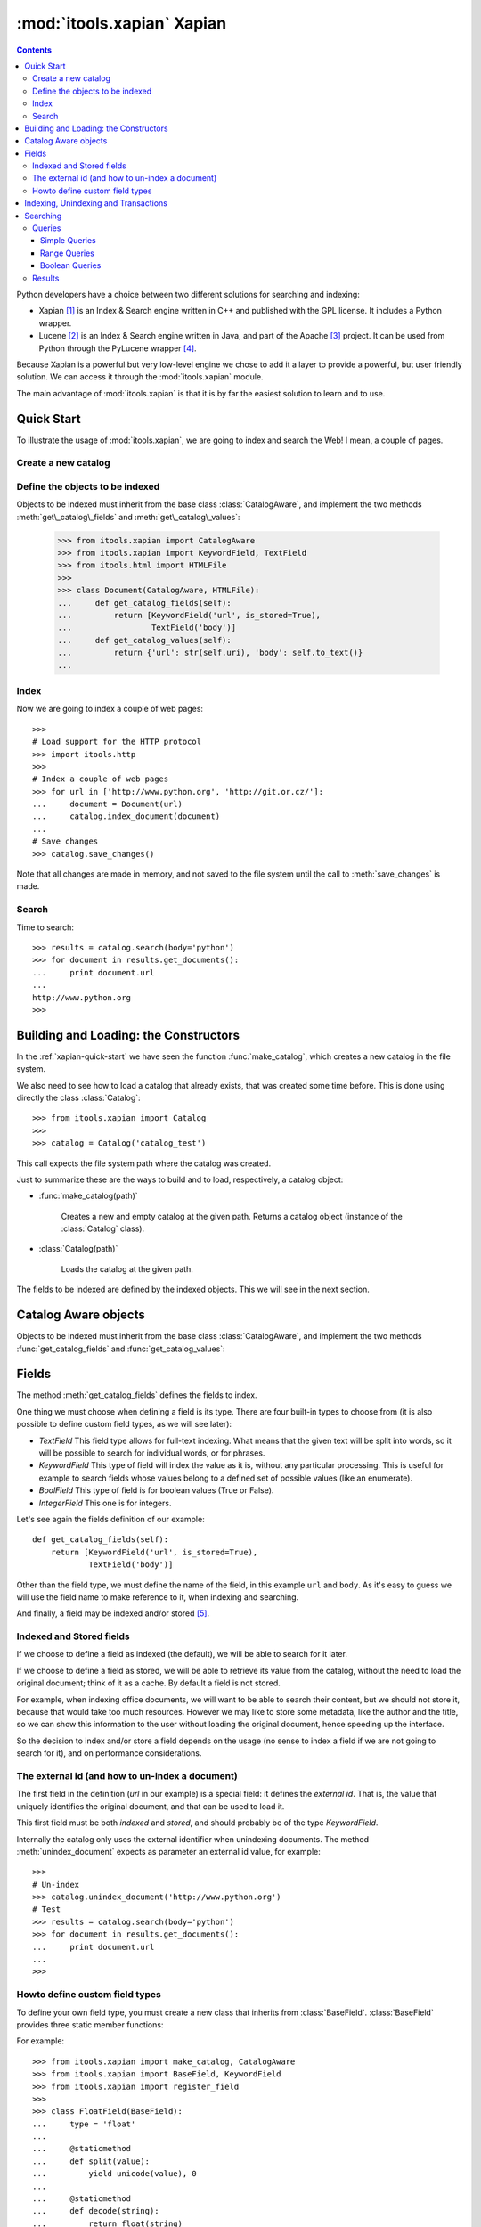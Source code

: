 :mod:`itools.xapian` Xapian
***************************

.. module:: itools.xapian
   :synopsis: A catalog based on Xapian

.. index:: Xapian

.. contents::


Python developers have a choice between two different solutions for searching
and indexing:

* Xapian [#xapian-xapian]_ is an Index & Search engine written in C++ and
  published with the GPL license. It includes a Python wrapper.
* Lucene [#xapian-lucene]_ is an Index & Search engine written in Java, and
  part of the Apache [#xapian-apache]_ project. It can be used from Python
  through the PyLucene wrapper [#xapian-pylucene]_.

Because Xapian is a powerful but very low-level engine we chose to add it a
layer to provide a powerful, but user friendly solution. We can access it
through the :mod:`itools.xapian` module.

The main advantage of :mod:`itools.xapian` is that it is by far the easiest
solution to learn and to use.


.. _xapian-quick-start:

Quick Start
===========

To illustrate the usage of :mod:`itools.xapian`, we are going to index and
search the Web! I mean, a couple of pages.


Create a new catalog
--------------------

.. function:: make_catalog(uri, fields)

    To create a new (and empty) catalog we use this function::

        >>> from itools.xapian import make_catalog
        >>>
        >>> catalog = make_catalog('catalog_test')

    The parameter is the path where the catalog will be created.  The value
    returned by :func:`make_catalog` is a catalog object, which offers an API
    for indexing, unindexing and searching.


Define the objects to be indexed
--------------------------------

.. class:: CatalogAware

    Objects to be indexed must inherit from the base class
    :class:`CatalogAware`, and implement the two methods
    :meth:`get\_catalog\_fields` and :meth:`get\_catalog\_values`:

        >>> from itools.xapian import CatalogAware
        >>> from itools.xapian import KeywordField, TextField
        >>> from itools.html import HTMLFile
        >>>
        >>> class Document(CatalogAware, HTMLFile):
        ...     def get_catalog_fields(self):
        ...         return [KeywordField('url', is_stored=True),
        ...                 TextField('body')]
        ...     def get_catalog_values(self):
        ...         return {'url': str(self.uri), 'body': self.to_text()}
        ...


Index
-----

Now we are going to index a couple of web pages::

    >>>
    # Load support for the HTTP protocol
    >>> import itools.http
    >>>
    # Index a couple of web pages
    >>> for url in ['http://www.python.org', 'http://git.or.cz/']:
    ...     document = Document(url)
    ...     catalog.index_document(document)
    ...
    # Save changes
    >>> catalog.save_changes()

Note that all changes are made in memory, and not saved to the file system
until the call to :meth:`save_changes` is made.


Search
------

Time to search::

    >>> results = catalog.search(body='python')
    >>> for document in results.get_documents():
    ...     print document.url
    ...
    http://www.python.org
    >>>


Building and Loading: the Constructors
======================================

In the :ref:`xapian-quick-start` we have seen the function
:func:`make_catalog`, which creates a new catalog in the file system.

We also need to see how to load a catalog that already exists, that was
created some time before. This is done using directly the class
:class:`Catalog`:

.. class:: Catalog

::

    >>> from itools.xapian import Catalog
    >>>
    >>> catalog = Catalog('catalog_test')

This call expects the file system path where the catalog was created.

Just to summarize these are the ways to build and to load, respectively,
a catalog object:

* :func:`make_catalog(path)`

    Creates a new and empty catalog at the given path.  Returns a catalog
    object (instance of the :class:`Catalog` class).
* :class:`Catalog(path)`

    Loads the catalog at the given path.

The fields to be indexed are defined by the indexed objects.  This we will see
in the next section.


Catalog Aware objects
=====================

Objects to be indexed must inherit from the base class :class:`CatalogAware`,
and implement the two methods :func:`get_catalog_fields` and
:func:`get_catalog_values`:

.. class: CatalogAware

    .. method:: get_catalog_fields()

        Returns a list with the definition of the fields to be indexed.  Each
        item of the list is a field, section :ref:`xapian-fields` explains the
        details.

    .. method:: get_catalog_values()

        Returns a dictionary with the field values for this instance. The
        dictionary maps field names to field values.


.. _xapian-fields:

Fields
======

The method :meth:`get_catalog_fields` defines the fields to index.

One thing we must choose when defining a field is its type. There are four
built-in types to choose from (it is also possible to define custom field
types, as we will see later):

* *TextField* This field type allows for full-text indexing. What means that
  the given text will be split into words, so it will be possible to search
  for individual words, or for phrases.
* *KeywordField* This type of field will index the value as it is, without any
  particular processing. This is useful for example to search fields whose
  values belong to a defined set of possible values (like an enumerate).
* *BoolField* This type of field is for boolean values (True or False).
* *IntegerField* This one is for integers.

Let's see again the fields definition of our example::

    def get_catalog_fields(self):
        return [KeywordField('url', is_stored=True),
                TextField('body')]

Other than the field type, we must define the name of the field, in this
example ``url`` and ``body``. As it's easy to guess we will use the field name
to make reference to it, when indexing and searching.

And finally, a field may be indexed and/or stored [#xapian-rq]_.


Indexed and Stored fields
-------------------------

If we choose to define a field as indexed (the default), we will be able to
search for it later.

If we choose to define a field as stored, we will be able to retrieve its
value from the catalog, without the need to load the original document; think
of it as a cache. By default a field is not stored.

For example, when indexing office documents, we will want to be able to search
their content, but we should not store it, because that would take too much
resources. However we may like to store some metadata, like the author and the
title, so we can show this information to the user without loading the
original document, hence speeding up the interface.

So the decision to index and/or store a field depends on the usage (no sense
to index a field if we are not going to search for it), and on performance
considerations.

.. _xapian-external-id:

The external id (and how to un-index a document)
------------------------------------------------

The first field in the definition (*url* in our example) is a special field:
it defines the *external id*. That is, the value that uniquely identifies the
original document, and that can be used to load it.

This first field must be both *indexed* and *stored*, and should probably be
of the type *KeywordField*.

Internally the catalog only uses the external identifier when unindexing
documents. The method :meth:`unindex_document` expects as parameter an
external id value, for example::

    >>>
    # Un-index
    >>> catalog.unindex_document('http://www.python.org')
    # Test
    >>> results = catalog.search(body='python')
    >>> for document in results.get_documents():
    ...     print document.url
    ...
    >>>


Howto define custom field types
-------------------------------

To define your own field type, you must create a new class that inherits from
:class:`BaseField`. :class:`BaseField` provides three static member functions:

.. class:: BaseField

    .. method:: split(value)

        to cup up the data into words. This function must return the words
        into the form ``(word, position)``.

    .. method:: encode(value)

        to translate the data into a storage form (a string).

    .. method:: decode(string)

        to retrieve the data from the encoded form.

For example::

    >>> from itools.xapian import make_catalog, CatalogAware
    >>> from itools.xapian import BaseField, KeywordField
    >>> from itools.xapian import register_field
    >>>
    >>> class FloatField(BaseField):
    ...     type = 'float'
    ...
    ...     @staticmethod
    ...     def split(value):
    ...         yield unicode(value), 0
    ...
    ...     @staticmethod
    ...     def decode(string):
    ...         return float(string)
    ...
    ...     @staticmethod
    ...     def encode(value):
    ...         return unicode(value)
    >>>
    >>> register_field(FloatField)
    >>>
    >>> class Document(CatalogAware):
    ...     def __init__(self, name, value):
    ...         self.name = name
    ...         self.value = value
    ...
    ...     def get_catalog_fields(self):
    ...         return [KeywordField('name', is_stored=True),
    ...                 FloatField('value', is_stored=True)]
    ...
    ...     def get_catalog_values(self):
    ...         return {'name': self.name, 'value': self.value}
    >>>
    >>> catalog = make_catalog('catalog_test')
    >>> doc1 = Document('pi', 3.1415)
    >>> doc2 = Document('e', 2.718)
    >>> catalog.index_document(doc1)
    >>> catalog.index_document(doc2)
    >>>
    >>> results = catalog.search()
    >>>
    >>> for document in results.get_documents(sort_by='value'):
    >>>     print document.name, document.value
    e 2.718
    pi 3.1415

As you can see, you must register your new type with the function
:func:`register\_field`.


Indexing, Unindexing and Transactions
=====================================

As we have seen earlier the catalog supports transactions, this means all
changes are done in memory first, and then they can be either saved or
discarded.

The operations that modify the catalog are just two:

.. method:: Catalog.index_document(document)

    Index the given document, which must be an instance of the base class
    :class:`CatalogAware`.

    If it is the later the method :meth:`get_catalog_indexes()` must be
    implemented, it will return a dictionary with the values to be indexed.

.. method:: Catalog.unindex_document(id)

    Unindex the document identified by the given external id (see section
    :ref:`xapian-external-id`).

The API to save or discard the changes is made by these two operations:

.. method:: Catalog.save_changes()

    Save the changes done so far to the catalog.

.. method:: Catalog.abort_changes()

    Discard the changes done so far to the catalog.


.. _xapian-searching:

Searching
=========

The method :meth:`search` provided by catalog objects is the entry point to
the search programming interface. Here is its prototype and definition:

.. method:: Catalog.search(query=None, \*\*kw)

    Perform a search to the catalog with the given query. Returns an instance
    of the :class:`SearchResults` class, which provides an API to retrieve the
    documents found (see below).

There are two ways to define the query, either we build it and then pass it to
the :meth:`search` method, or we use the named arguments that this method
accepts.

See now an example that shows the two ways to perform the same query. Imagine
we have a catalog of books that we index by the author and the title; and we
want to find out all the books written by somebody called Marx that talk about
money.

We can either explicitly build the query::

    >>> from itools.xapian import PhraseQuery, AndQuery
    >>>
    >>> q1 = PhraseQuery('author', 'marx')
    >>> q2 = PhraseQuery('title', 'capital')
    >>> query = AndQuery(q1, q2)
    >>> results = catalog.search(query)

Or use the named arguments::

    >>> results = catalog.search(author='marx', title='capital')

The second method is more compact, but less powerful. A query made implicitly
from named arguments will always be an "*and*" query of one or more "*phrase*"
queries.

If we want to make an "*or*" or "*range*" query, we need to build it
explicitly.


Queries
-------

Simple Queries
^^^^^^^^^^^^^^

The two most simple queries are :class:`EqQuery` and :class:`PhraseQuery`:

.. class:: EqQuery(name, value)

    Match all documents where the value of the field *name* matches or
    contains the given *value*, which will be a single word.

.. class:: PhraseQuery(name, value)

    Similar to :class:`EqQuery`, except that *value* is not a word, but a
    *phrase* (this is to say, a sequence of words).

Typically we will use phrase queries when looking for in a *text* field,
because in this context the phrase query is a generalisation of the *equal*
query::

    >>>
    # These two are the same
    >>> EqQuery('author', 'marx')
    >>> PhraseQuery('author', 'marx')
    # This is non-sense, because 'karl marx' is not a word but two
    >>> EqQuery('author', 'karl marx')

The *equal* query (:class:`EqQuery`) will be typically used for any other kind
of fields (keyword, boolean or integer). Because a phrase query is a non-sense
in this context.

To perform a :class:`EqQuery` or :class:`PhraseQuery` on a field, this one had
to be declared *indexed*.


Range Queries
^^^^^^^^^^^^^

The simple queries seen above are for exact matches. If we want to match all
values within a range we use the :class:`RangeQuery`:

.. class::  RangeQuery(name, left, right)

    Match all documents whose field *name* has a value within the given range:
    greater or equal than *left*, and lesser or equal than *right*.

    If *left* is :obj:`None`, *all* values smaller than *right* will be
    matched. If *right* is :obj:`None`, *all* values greater than *left* will
    be matched.

    At least one of the limits must be given, both *left* and *right* can not
    be :obj:`None`.

Let's see an example with dates. If we index documents by their last
modification time (*mtime*), we could search all documents that have been
modified since the last week::

    >>> from datetime import date, timedelta
    >>> from itools.xapian import RangeQuery
    >>>
    >>> today = date.today()
    >>> last_week = today - timedelta(7)
    >>>
    >>> last_week = last_week.strftime('%Y-%m-%d')
    >>> query = RangeQuery('mtime', last_week, None)

Note that since we don't have a field type for dates, we have to transform the
date values to strings (the field type used would be :class:`KeywordField`).

To perform a :class:`RangeQuery` on a field, this one had to be declared
*stored*.


Boolean Queries
^^^^^^^^^^^^^^^

We support three boolean queries:

.. class:: AndQuery(\*args)

    Match the documents that satisfy *all* the given queries. Each positional
    argument must be a query; obviously there should be two or more positional
    arguments.

.. class:: OrQuery(\*args)

    Match the documents that satisfy *any* of the given queries. Each
    positional argument must be a query; obviously there should be two or more
    positional arguments.

.. class:: NotQuery(query)

    Match all documents that are not matched by *query*.

Boolean queries can be combined to build very complex queries.


Results
-------

Now that we have built a query and performed a search, how to retrieve the
documents found? Remember that the value returned by the :meth:`search` method
is an object, instance of the :class:`SearchResults` class. This object offers
two methods:


.. class:: SearchResults

    .. method:: get_n_documents()

        Return the number of documents found.

    .. method:: get_documents(sort_by=None, reverse=False, start=0, size=0)

        Return the documents found. By default the documents are sorted by
        weight (how much relevant they are regarding the performed query).

        But the documents may also be ordered by one of the stored fields. To
        do so pass the argument *sort_by* with the name of the field to use as
        the order criteria.

        By default the results are ordered from greater to lesser (weight or
        field value). But if the argument *reverse* is :obj:`True` then they
        will be ordered in the other sense, from lesser to greater.

        It is also possible to return only a batch of the total results. To do
        so pass the arguments *start* and *size*, which indicate,
        respectively, which is the first document to return, and how many
        documents at most must be returned.

Note that to sort by a field, it must be *stored* (see section
:ref:`xapian-fields`).

Now let's see again the initial example::

    >>> results = catalog.search(body='python')
    >>> for document in results.get_documents():
    ...     print document.url
    ...
    http://www.python.org
    >>>

The thing is, the documents returned are not the original objects, but
instances of the :class:`Document` class defined by :mod:`itools.xapian`.
These *documents* offer access to the stored fields, so we can show some info
to the users without having to load the original document.

And if we want to load the original document we use the *external id* (see
section :ref:`xapian-external-id`)::

    >>> results = catalog.search(body='python')
    >>> for document in results.get_documents():
    ...     handler = get_handler(document.url)
    ...     # Do something


.. rubric:: Footnotes

.. [#xapian-xapian] http://www.xapian.org
.. [#xapian-lucene] http://lucene.apache.org/
.. [#xapian-apache] http://www.apache.org
.. [#xapian-pylucene] http://pylucene.osafoundation.org/
.. [#xapian-rq] This terminology is taken from the Lucene engine.


